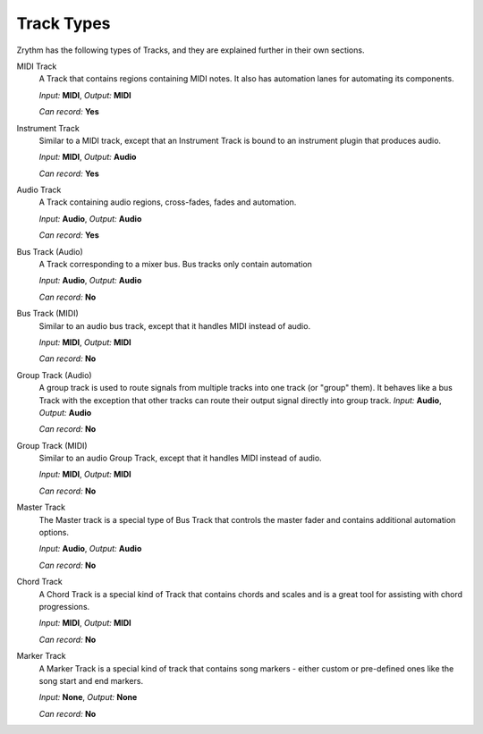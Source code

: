 .. This is part of the Zrythm Manual.
   Copyright (C) 2019 Alexandros Theodotou <alex at zrythm dot org>
   See the file index.rst for copying conditions.

Track Types
===========

Zrythm has the following types of Tracks, and
they are explained further in their own sections.

MIDI Track
  A Track that contains regions containing MIDI
  notes. It also has automation lanes for
  automating its components.

  *Input:* **MIDI**, *Output:* **MIDI**

  *Can record:* **Yes**
Instrument Track
  Similar to a MIDI track, except that an Instrument
  Track is bound to an instrument plugin that produces
  audio.

  *Input:* **MIDI**, *Output:* **Audio**

  *Can record:* **Yes**
Audio Track
  A Track containing audio regions, cross-fades, fades and automation.

  *Input:* **Audio**, *Output:* **Audio**

  *Can record:* **Yes**
Bus Track (Audio)
  A Track corresponding to a mixer bus. Bus tracks
  only contain automation

  *Input:* **Audio**, *Output:* **Audio**

  *Can record:* **No**
Bus Track (MIDI)
  Similar to an audio bus track, except that it
  handles MIDI instead of audio.

  *Input:* **MIDI**, *Output:* **MIDI**

  *Can record:* **No**
Group Track (Audio)
  A group track is used to route signals from
  multiple tracks into one track (or "group" them).
  It behaves like
  a bus Track with the exception that other tracks
  can
  route their output signal directly into group
  track.
  *Input:* **Audio**, *Output:* **Audio**

  *Can record:* **No**
Group Track (MIDI)
  Similar to an audio Group Track, except that it
  handles MIDI instead of audio.

  *Input:* **MIDI**, *Output:* **MIDI**

  *Can record:* **No**
Master Track
  The Master track is a special type of Bus Track
  that controls the master fader and contains
  additional automation options.

  *Input:* **Audio**, *Output:* **Audio**

  *Can record:* **No**
Chord Track
  A Chord Track is a special kind of Track that
  contains chords and scales and is a great tool
  for assisting with chord progressions.

  *Input:* **MIDI**, *Output:* **MIDI**

  *Can record:* **No**
Marker Track
  A Marker Track is a special kind of track that
  contains song markers - either custom or
  pre-defined ones like the song start and
  end markers.

  *Input:* **None**, *Output:* **None**

  *Can record:* **No**
